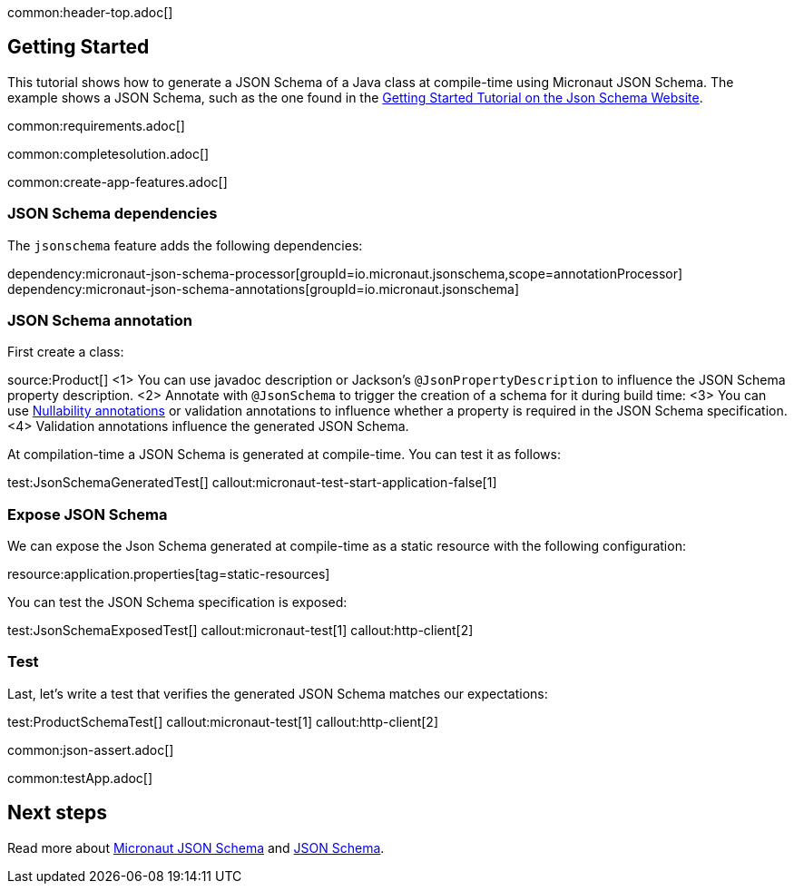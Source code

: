 common:header-top.adoc[]

== Getting Started

This tutorial shows how to generate a JSON Schema of a Java class at compile-time using Micronaut JSON Schema.
The example shows a JSON Schema, such as the one found in the https://json-schema.org/learn/getting-started-step-by-step[Getting Started Tutorial on the Json Schema Website].

common:requirements.adoc[]

common:completesolution.adoc[]

common:create-app-features.adoc[]

=== JSON Schema dependencies

The `jsonschema` feature adds the following dependencies:

dependency:micronaut-json-schema-processor[groupId=io.micronaut.jsonschema,scope=annotationProcessor]
dependency:micronaut-json-schema-annotations[groupId=io.micronaut.jsonschema]

=== JSON Schema annotation

First create a class:

source:Product[]
<1> You can use javadoc description or Jackson's `@JsonPropertyDescription` to influence the JSON Schema property description.
<2> Annotate with `@JsonSchema` to trigger the creation of a schema for it during build time:
<3> You can use https://docs.micronaut.io/latest/guide/#nullabilityAnnotations[Nullability annotations] or validation annotations to influence whether a property is required in the JSON Schema specification.
<4> Validation annotations influence the generated JSON Schema.

At compilation-time a JSON Schema is generated at compile-time. You can test it as follows:

test:JsonSchemaGeneratedTest[]
callout:micronaut-test-start-application-false[1]

=== Expose JSON Schema

We can expose the Json Schema generated at compile-time as a static resource with the following configuration:

resource:application.properties[tag=static-resources]

You can test the JSON Schema specification is exposed:

test:JsonSchemaExposedTest[]
callout:micronaut-test[1]
callout:http-client[2]

=== Test

Last, let's write a test that verifies the generated JSON Schema matches our expectations:

test:ProductSchemaTest[]
callout:micronaut-test[1]
callout:http-client[2]

common:json-assert.adoc[]

common:testApp.adoc[]

== Next steps

Read more about https://micronaut-projects.github.io/micronaut-json-schema/latest/guide/[Micronaut JSON Schema] and https://json-schema.org[JSON Schema].